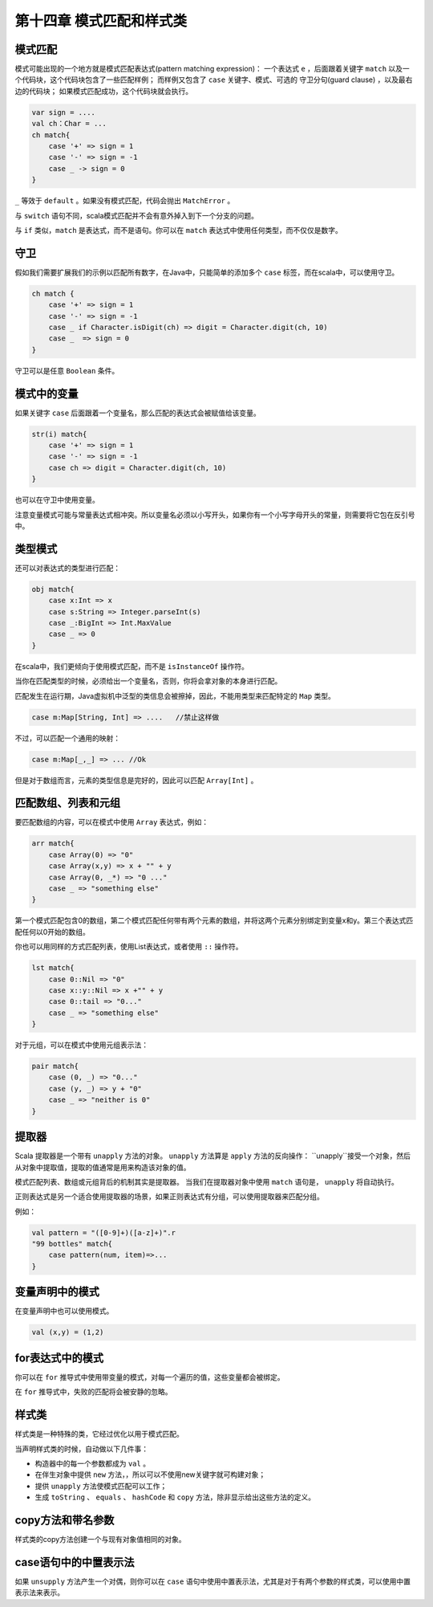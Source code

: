 ==========================
第十四章 模式匹配和样式类
==========================

---------
模式匹配
---------

模式可能出现的一个地方就是模式匹配表达式(pattern matching expression)： 一个表达式 ``e`` ，后面跟着关键字 ``match``  以及一个代码块，这个代码块包含了一些匹配样例； 而样例又包含了 ``case`` 关键字、模式、可选的 守卫分句(guard clause) ，以及最右边的代码块； 如果模式匹配成功，这个代码块就会执行。

.. code-block:: scala
    
    var sign = ....
    val ch：Char = ...
    ch match{
        case '+' => sign = 1
        case '-' => sign = -1
        case _ -> sign = 0
    }

``_`` 等效于 ``default`` 。如果没有模式匹配，代码会抛出 ``MatchError`` 。

与 ``switch`` 语句不同，scala模式匹配并不会有意外掉入到下一个分支的问题。

与 ``if`` 类似，``match`` 是表达式，而不是语句。你可以在 ``match`` 表达式中使用任何类型，而不仅仅是数字。

-----
守卫
-----

假如我们需要扩展我们的示例以匹配所有数字，在Java中，只能简单的添加多个 ``case`` 标签，而在scala中，可以使用守卫。

.. code-block:: scala

    ch match {
        case '+' => sign = 1
        case '-' => sign = -1
        case _ if Character.isDigit(ch) => digit = Character.digit(ch, 10)
        case _  => sign = 0
    }


守卫可以是任意 ``Boolean`` 条件。

------------
模式中的变量
------------

如果关键字 ``case`` 后面跟着一个变量名，那么匹配的表达式会被赋值给该变量。

.. code-block:: scala

    str(i) match{
        case '+' => sign = 1
        case '-' => sign = -1
        case ch => digit = Character.digit(ch, 10)
    }

也可以在守卫中使用变量。

注意变量模式可能与常量表达式相冲突。所以变量名必须以小写开头，如果你有一个小写字母开头的常量，则需要将它包在反引号中。

-----------
类型模式
-----------

还可以对表达式的类型进行匹配：

.. code-block:: scala
    
    obj match{
        case x:Int => x
        case s:String => Integer.parseInt(s)
        case _:BigInt => Int.MaxValue
        case _ => 0
    }


在scala中，我们更倾向于使用模式匹配，而不是 ``isInstanceOf`` 
操作符。

当你在匹配类型的时候，必须给出一个变量名，否则，你将会拿对象的本身进行匹配。

匹配发生在运行期，Java虚拟机中泛型的类信息会被擦掉，因此，不能用类型来匹配特定的 ``Map`` 类型。

.. code-block:: scala

    case m:Map[String, Int] => ....   //禁止这样做

不过，可以匹配一个通用的映射：

.. code-block:: scala

    case m:Map[_,_] => ... //Ok

但是对于数组而言，元素的类型信息是完好的，因此可以匹配 ``Array[Int]`` 。

--------------------
匹配数组、列表和元组
--------------------

要匹配数组的内容，可以在模式中使用 ``Array`` 表达式，例如：

.. code-block:: scala
    
    arr match{
        case Array(0) => "0"
        case Array(x,y) => x + "" + y
        case Array(0, _*) => "0 ..."
        case _ => "something else"
    }


第一个模式匹配包含0的数组，第二个模式匹配任何带有两个元素的数组，并将这两个元素分别绑定到变量x和y。第三个表达式匹配任何以0开始的数组。

你也可以用同样的方式匹配列表，使用List表达式，或者使用 ``::`` 操作符。

.. code-block:: scala
    
    lst match{
        case 0::Nil => "0"
        case x::y::Nil => x +"" + y
        case 0::tail => "0..."
        case _ => "something else"
    }

对于元组，可以在模式中使用元组表示法：

.. code-block:: scala
    
    pair match{
        case (0, _) => "0..."
        case (y, _) => y + "0"
        case _ => "neither is 0"
    }


--------
提取器
--------

Scala 提取器是一个带有 ``unapply`` 方法的对象。 ``unapply`` 方法算是 ``apply`` 方法的反向操作： ``unapply``接受一个对象，然后从对象中提取值，提取的值通常是用来构造该对象的值。

模式匹配列表、数组或元组背后的机制其实是提取器。 当我们在提取器对象中使用 ``match`` 语句是， ``unapply`` 将自动执行。

正则表达式是另一个适合使用提取器的场景，如果正则表达式有分组，可以使用提取器来匹配分组。

例如：

.. code-block:: scala
    
    val pattern = "([0-9]+)([a-z]+)".r
    "99 bottles" match{
        case pattern(num, item)=>...
    }


-------------------
变量声明中的模式
-------------------

在变量声明中也可以使用模式。

.. code-block:: scala
    
    val (x,y) = (1,2)

-----------------
for表达式中的模式
-----------------

你可以在 ``for`` 推导式中使用带变量的模式，对每一个遍历的值，这些变量都会被绑定。

在 ``for`` 推导式中，失败的匹配将会被安静的忽略。

---------
样式类
---------

样式类是一种特殊的类，它经过优化以用于模式匹配。

当声明样式类的时候，自动做以下几件事：

- 构造器中的每一个参数都成为 ``val`` 。

- 在伴生对象中提供 ``new`` 方法，，所以可以不使用new关键字就可构建对象；

- 提供 ``unapply`` 方法使模式匹配可以工作；
- 生成 ``toString`` 、 ``equals`` 、 ``hashCode`` 和 ``copy`` 方法，除非显示给出这些方法的定义。

------------------
copy方法和带名参数
------------------

样式类的copy方法创建一个与现有对象值相同的对象。

----------------------
case语句中的中置表示法
----------------------

如果 ``unsupply`` 方法产生一个对偶，则你可以在 ``case`` 语句中使用中置表示法，尤其是对于有两个参数的样式类，可以使用中置表示法来表示。
